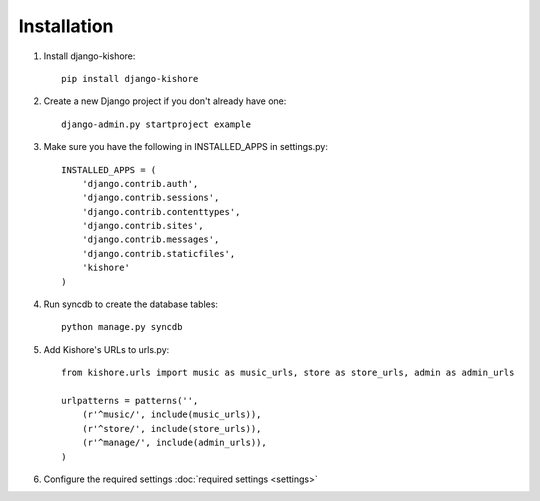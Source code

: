 Installation
============

1. Install django-kishore::

    pip install django-kishore

2. Create a new Django project if you don't already have one::

    django-admin.py startproject example

3. Make sure you have the following in INSTALLED_APPS in settings.py::

    INSTALLED_APPS = (
        'django.contrib.auth',
        'django.contrib.sessions',
        'django.contrib.contenttypes',
        'django.contrib.sites',
        'django.contrib.messages',
        'django.contrib.staticfiles',
        'kishore'
    )

4. Run syncdb to create the database tables::

    python manage.py syncdb

5. Add Kishore's URLs to urls.py::

    from kishore.urls import music as music_urls, store as store_urls, admin as admin_urls

    urlpatterns = patterns('',
        (r'^music/', include(music_urls)),
        (r'^store/', include(store_urls)),
        (r'^manage/', include(admin_urls)),
    )

6. Configure the required settings :doc:`required settings <settings>`
